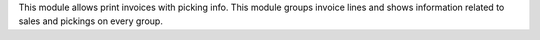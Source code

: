 This module allows print invoices with picking info. This module groups
invoice lines and shows information related to sales and pickings on every
group.
